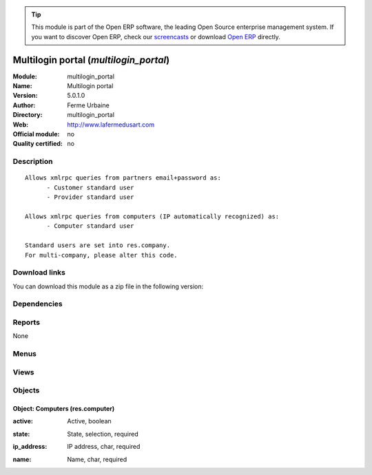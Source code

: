 
.. i18n: .. module:: multilogin_portal
.. i18n:     :synopsis: Multilogin portal 
.. i18n:     :noindex:
.. i18n: .. 

.. module:: multilogin_portal
    :synopsis: Multilogin portal 
    :noindex:
.. 

.. i18n: .. raw:: html
.. i18n: 
.. i18n:       <br />
.. i18n:     <link rel="stylesheet" href="../_static/hide_objects_in_sidebar.css" type="text/css" />

.. raw:: html

      <br />
    <link rel="stylesheet" href="../_static/hide_objects_in_sidebar.css" type="text/css" />

.. i18n: .. tip:: This module is part of the Open ERP software, the leading Open Source 
.. i18n:   enterprise management system. If you want to discover Open ERP, check our 
.. i18n:   `screencasts <http://openerp.tv>`_ or download 
.. i18n:   `Open ERP <http://openerp.com>`_ directly.

.. tip:: This module is part of the Open ERP software, the leading Open Source 
  enterprise management system. If you want to discover Open ERP, check our 
  `screencasts <http://openerp.tv>`_ or download 
  `Open ERP <http://openerp.com>`_ directly.

.. i18n: .. raw:: html
.. i18n: 
.. i18n:     <div class="js-kit-rating" title="" permalink="" standalone="yes" path="/multilogin_portal"></div>
.. i18n:     <script src="http://js-kit.com/ratings.js"></script>

.. raw:: html

    <div class="js-kit-rating" title="" permalink="" standalone="yes" path="/multilogin_portal"></div>
    <script src="http://js-kit.com/ratings.js"></script>

.. i18n: Multilogin portal (*multilogin_portal*)
.. i18n: =======================================
.. i18n: :Module: multilogin_portal
.. i18n: :Name: Multilogin portal
.. i18n: :Version: 5.0.1.0
.. i18n: :Author: Ferme Urbaine
.. i18n: :Directory: multilogin_portal
.. i18n: :Web: http://www.lafermedusart.com
.. i18n: :Official module: no
.. i18n: :Quality certified: no

Multilogin portal (*multilogin_portal*)
=======================================
:Module: multilogin_portal
:Name: Multilogin portal
:Version: 5.0.1.0
:Author: Ferme Urbaine
:Directory: multilogin_portal
:Web: http://www.lafermedusart.com
:Official module: no
:Quality certified: no

.. i18n: Description
.. i18n: -----------

Description
-----------

.. i18n: ::
.. i18n: 
.. i18n:   Allows xmlrpc queries from partners email+password as:
.. i18n:   	- Customer standard user
.. i18n:   	- Provider standard user
.. i18n:   
.. i18n:   Allows xmlrpc queries from computers (IP automatically recognized) as:
.. i18n:   	- Computer standard user
.. i18n:   
.. i18n:   Standard users are set into res.company.
.. i18n:   For multi-company, please alter this code.

::

  Allows xmlrpc queries from partners email+password as:
  	- Customer standard user
  	- Provider standard user
  
  Allows xmlrpc queries from computers (IP automatically recognized) as:
  	- Computer standard user
  
  Standard users are set into res.company.
  For multi-company, please alter this code.

.. i18n: Download links
.. i18n: --------------

Download links
--------------

.. i18n: You can download this module as a zip file in the following version:

You can download this module as a zip file in the following version:

.. i18n:   * `trunk <http://www.openerp.com/download/modules/trunk/multilogin_portal.zip>`_

  * `trunk <http://www.openerp.com/download/modules/trunk/multilogin_portal.zip>`_

.. i18n: Dependencies
.. i18n: ------------

Dependencies
------------

.. i18n:  * :mod:`base`

 * :mod:`base`

.. i18n: Reports
.. i18n: -------

Reports
-------

.. i18n: None

None

.. i18n: Menus
.. i18n: -------

Menus
-------

.. i18n:  * Administration/Configuration/Computers

 * Administration/Configuration/Computers

.. i18n: Views
.. i18n: -----

Views
-----

.. i18n:  * \* INHERIT res.company.form (form)
.. i18n:  * res.computer.tree (tree)

 * \* INHERIT res.company.form (form)
 * res.computer.tree (tree)

.. i18n: Objects
.. i18n: -------

Objects
-------

.. i18n: Object: Computers (res.computer)
.. i18n: ################################

Object: Computers (res.computer)
################################

.. i18n: :active: Active, boolean

:active: Active, boolean

.. i18n: :state: State, selection, required

:state: State, selection, required

.. i18n: :ip_address: IP address, char, required

:ip_address: IP address, char, required

.. i18n: :name: Name, char, required

:name: Name, char, required
